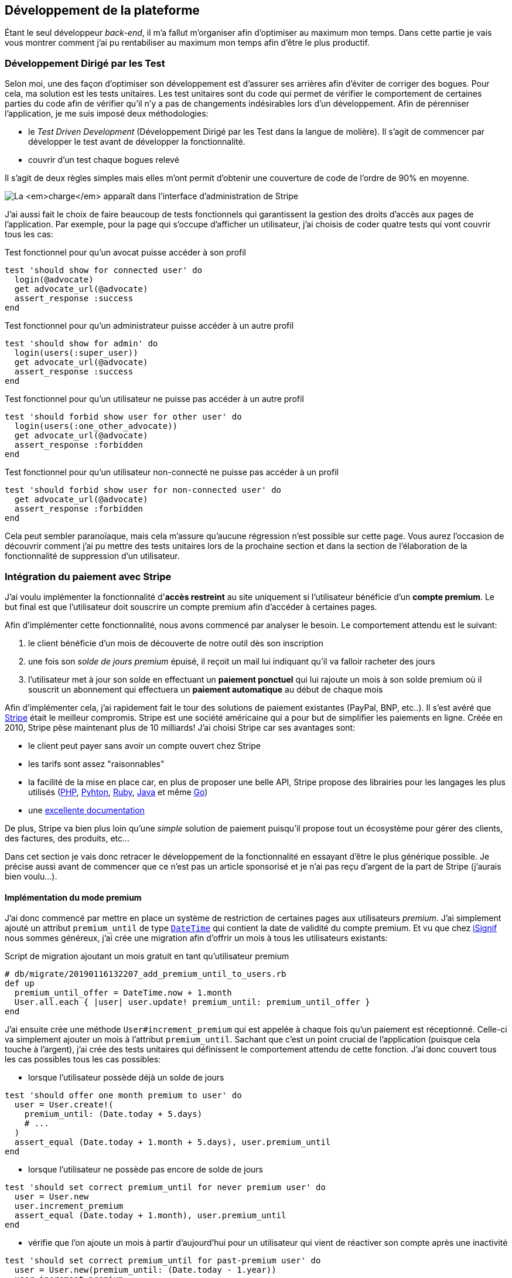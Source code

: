 [#chapter03-development]
== Développement de la plateforme

Étant le seul développeur _back-end_, il m’a fallut m’organiser afin d’optimiser au maximum mon temps. Dans cette partie je vais vous montrer comment j'ai pu rentabiliser au maximum mon temps afin d'être le plus productif.

=== Développement Dirigé par les Test

Selon moi, une des façon d’optimiser son développement est d’assurer ses arrières afin d’éviter de corriger des bogues. Pour cela, ma solution est les tests unitaires. Les test unitaires sont du code qui permet de vérifier le comportement de certaines parties du code afin de vérifier qu’il n’y a pas de changements indésirables lors d’un développement. Afin de pérenniser l'application, je me suis imposé deux méthodologies:

* le _Test Driven Development_ (Développement Dirigé par les Test dans la langue de molière). Il s’agit de commencer par développer le test avant de développer la fonctionnalité.
* couvrir d’un test chaque bogues relevé

Il s’agit de deux règles simples mais elles m’ont permit d’obtenir une couverture de code de l’ordre de 90% en moyenne.

image:escalade-tu.jpg[La _charge_ apparaît dans l'interface d'administration de Stripe]

J'ai aussi fait le choix de faire beaucoup de tests fonctionnels qui garantissent la gestion des droits d'accès aux pages de l'application. Par exemple, pour la page qui s’occupe d’afficher un utilisateur, j’ai choisis de coder quatre tests qui vont couvrir tous les cas:

.Test fonctionnel pour qu'un avocat puisse accéder à son profil
[source, ruby]
----
test 'should show for connected user' do
  login(@advocate)
  get advocate_url(@advocate)
  assert_response :success
end
----

.Test fonctionnel pour qu'un administrateur puisse accéder à un autre profil
[source, ruby]
----
test 'should show for admin' do
  login(users(:super_user))
  get advocate_url(@advocate)
  assert_response :success
end
----

.Test fonctionnel pour qu'un utilisateur ne puisse pas accéder à un autre profil
[source, ruby]
----
test 'should forbid show user for other user' do
  login(users(:one_other_advocate))
  get advocate_url(@advocate)
  assert_response :forbidden
end
----

.Test fonctionnel pour qu'un utilisateur non-connecté ne puisse pas accéder à un profil
[source, ruby]
----
test 'should forbid show user for non-connected user' do
  get advocate_url(@advocate)
  assert_response :forbidden
end
----

Cela peut sembler paranoïaque, mais cela m’assure qu’aucune régression n’est possible sur cette page. Vous aurez l’occasion de découvrir comment j’ai pu mettre des tests unitaires lors de la prochaine section et dans la section de l’élaboration de la fonctionnalité de suppression d’un utilisateur.

// === Mise en place de l’environnement de développement
//
// Utilisation de https://rvm.io[RVM] (Ruby Version Manager) en local afin de reproduire un environnement de développement au plus près du serveur de production et de fixer la version de Ruby utilisée .
//
// Création d’une machine virtuelle avec https://www.vagrantup.com[Vagrant] pour le designer qui développe sous Windows.
//
// Création d’un dépôt Gitea auto-hébergé sur un Raspberry PI afin de travailler tous ensemble


=== Intégration du paiement avec Stripe

J'ai voulu implémenter la fonctionnalité d'**accès restreint** au site uniquement si l'utilisateur bénéficie d'un **compte premium**. Le but final est que l’utilisateur doit souscrire un compte premium afin d'accéder à certaines pages.

Afin d'implémenter cette fonctionnalité, nous avons commencé par analyser le besoin. Le comportement attendu est le suivant:

1. le client bénéficie d'un mois de découverte de notre outil dès son inscription
2. une fois son _solde de jours premium_ épuisé, il reçoit un mail lui indiquant qu'il va falloir racheter des jours
3. l'utilisateur met à jour son solde en effectuant un **paiement ponctuel** qui lui rajoute un mois à son solde premium où il souscrit un abonnement qui effectuera un **paiement automatique** au début de chaque mois

Afin d'implémenter cela, j'ai rapidement fait le tour des solutions de paiement existantes (PayPal, BNP, etc..). Il s'est avéré que https://stripe.com[Stripe] était le meilleur compromis. Stripe est une société américaine qui a pour but de simplifier les paiements en ligne. Créée en 2010, Stripe pèse maintenant plus de 10 milliards! J'ai choisi Stripe car ses avantages sont:

- le client peut payer sans avoir un compte ouvert chez Stripe
- les tarifs sont assez "raisonnables"
- la facilité de la mise en place car, en plus de proposer une belle API, Stripe propose des librairies pour les langages les plus utilisés (https://github.com/stripe/stripe-php[PHP], https://github.com/stripe/stripe-python[Pyhton], https://github.com/stripe/stripe-ruby[Ruby], https://github.com/stripe/stripe-java[Java] et même https://github.com/stripe/stripe-go[Go])
- une https://stripe.com/docs[excellente documentation]

De plus, Stripe va bien plus loin qu'une _simple_ solution de paiement puisqu'il propose tout un écosystème pour gérer des clients, des factures, des produits, etc...

Dans cet section je vais donc retracer le développement de la fonctionnalité en essayant d'être le plus générique possible. Je précise aussi avant de commencer que ce n'est pas un article sponsorisé et je n'ai pas reçu d'argent de la part de Stripe (j'aurais bien voulu...).

==== Implémentation du mode premium

J'ai donc commencé par mettre en place un système de restriction de certaines pages aux utilisateurs _premium_. J'ai simplement ajouté un attribut `premium_until` de type https://api.rubyonrails.org/classes/DateTime.html[`DateTime`] qui contient la date de validité du compte premium. Et vu que chez https://isignif.fr[iSignif] nous sommes généreux, j'ai crée une migration afin d'offrir un mois à tous les utilisateurs existants:

.Script de migration ajoutant un mois gratuit en tant qu'utilisateur premium
[source, ruby]
----
# db/migrate/20190116132207_add_premium_until_to_users.rb
def up
  premium_until_offer = DateTime.now + 1.month
  User.all.each { |user| user.update! premium_until: premium_until_offer }
end
----

J'ai ensuite crée une méthode `User#increment_premium` qui est appelée à chaque fois qu'un paiement est réceptionné. Celle-ci va simplement ajouter un mois à l'attribut `premium_until`. Sachant que c'est un point crucial de l'application (puisque cela touche à l'argent), j'ai crée des tests unitaires qui définissent le comportement attendu de cette fonction. J'ai donc couvert tous les cas possibles tous les cas possibles:

- lorsque l'utilisateur possède déjà un solde de jours

[source, ruby]
----
test 'should offer one month premium to user' do
  user = User.create!(
    premium_until: (Date.today + 5.days)
    # ...
  )
  assert_equal (Date.today + 1.month + 5.days), user.premium_until
end
----

- lorsque l'utilisateur ne possède pas encore de solde de jours

[source, ruby]
----
test 'should set correct premium_until for never premium user' do
  user = User.new
  user.increment_premium
  assert_equal (Date.today + 1.month), user.premium_until
end
----

- vérifie que l'on ajoute un mois à partir d’aujourd’hui pour un utilisateur qui vient de réactiver son compte après une inactivité

[source, ruby]
----
test 'should set correct premium_until for past-premium user' do
  user = User.new(premium_until: (Date.today - 1.year))
  user.increment_premium
  assert_equal (Date.today + 1.month), user.premium_until
end
----

==== Paiement ponctuel

Une fois la logique de restriction des pages aux utilisateur premium, il est temps de connecter l'application à Stripe. J'ai donc évidement crée un compte chez Stripe qui donne ensuite accès à une clé d'API. Une fois ceci fait, l'intégration à l'application Rails est très facile car https://github.com/stripe/stripe-ruby/[Stripe propose une gemme]!

Dans un premier temps, j'ai simplement mis en place un paiement ponctuel Stripe et appelé la méthode `User#increment_premium` si tout se passe bien. Dans le jargon de Stripe, un simple paiement est une _charge_. Sans trop rentrer dans le détails, j'ai ajouté créer un contrôleur `charges` qui contient deux actions:

- `new` qui va simplement proposer un formulaire pour payer
- `create` qui recevra la réponse de Stripe

L'intégration avec l'API de Stripe se fait très facilement avec la gemmes qui gère les appels à l'API en utilisant des objets Ruby

Par exemple, pour enregistrer l'utilisateur chez Stripe, on va simplement utiliser `Stripe::Customer.create`. Cette méthode va faire une requête à l'API et s'occuper de faire toutes les vérifications pour nous (validité de carte, informations transmises, etc...).  `Stripe::Charge.create` va créer la _charge_ en la liant au _customer_ que nous passons en paramètre.


A titre d'information, voici une partie du code de l'action du contrôleur simplifié.

.Action du contrôleur responsable de la facturation d'un paiement ponctuel
[source, ruby]
----
# app/controllers/charges_controller.rb
def create
  # ...
  customer = Stripe::Customer.create email: stripe_email, source: stripe_token

  begin
    charge = Stripe::Charge.create(
      customer: customer.id,
      amount: 500,
      description: 'Rails Stripe customer',
      currency: 'eur'
    )
    current_user.increment_premium!
  rescue Stripe::CardError => e
    # ...
  end
end
----

Le code final est un peu plus complexe puisque je sauvegarde l’identifiant du _customer_ afin d'éviter de le créer deux fois. Une fois le paiement effectué, la _charge_ apparaît dans l'interface d'administration de Stripe:

.La _charge_ apparaît dans l'interface d'administration de Stripe
image:stripe_first_payment.png[]

==== Abonnement

J'ai aussi implémenté une autre fonctionnalité un peu plus poussée avec Stripe: la gestion des *paiement récurent*. Le paiement récurent était indispensable afin de créer la notion d'abonnement. Cela permet à l'utilisateur peut ainsi souscrire un abonnement qui enclenchera un paiement automatique au début du mois. Dans le jargon de Stripe, cela s'appelle une https://stripe.com/docs/billing/subscriptions/products-and-plans[*subscriptions*].

> Chaque plan est joint à un produit qui représente (...) le service offert aux clients. Les produits peuvent avoir plus d'un plan, reflétant les variations de prix et de durée - comme les prix mensuels et annuels à des taux différents. Il existe deux types de produits: les biens et les services. (...) qui sont destinés aux abonnements.

J'ai donc commencé par créer notre _plan_ en utilisant https://github.com/stripe/stripe-ruby/[la gemme Stripe]. Voici un exemple avec la console Rails.

.Création d'un produit Stripe avec la console interactive de Rails
[source, ruby]
----
2.6.0 :001 > product= Stripe::Product.create name: 'Abonnement compte premium', type: 'service'
 => #<Stripe::Product:0x3fe4f20a1420 id=prod_EMb13PJreiAcF2> JSON: {
2.6.0 :002 > plan = Stripe::Plan.create amount: 5000, interval: 'month', product: product.id, currency: 'eur', id: 'premium-monthly'
 )
  => #<Stripe::Plan:0x2ab3e0b46d24 id=premium-monthly> JSON: {
----

Nous obtenons donc un belle instance Ruby correspondant à un _Plan_. Il faut juste noter l'``id`` et le noter dans le fichier `secret.yml`. Ensuite, j'ai crée un nouveau contrôleur nommé `subscriptions` avec deux méthodes:

- `new` qui va simplement proposer un formulaire pour payer
- `create` qui recevra la réponse de Stripe

L'implémentation du `SubscriptionsController` est quasiment identique au `ChargesController` sauf que nous la méthode `Stripe::Subscription.create`. Je passe donc l'implémentation.

La seule différence avec la création des _charges_, c'est qu'ici c'est Stripe qui nous enverra un signal lorsqu'il prélèvera l'utilisateur. Dans notre cas, le _workflow_ type est le suivant:

1. l’utilisateur effectue une demande d'abonnement
2. Stripe crée un abonnement pour cette utilisateur
3. lorsque l'abonnement est renouvelé (c-à-d. lorsque Stripe facture le client et qu'il est facturé de nouveau).

Stripe envoie une requête pour signaler que le paiement a été effectué par le biais du _hook_. Les  *Webhook* sont simplement des routes que nous mettons à disposition pour recevoir les requêtes de la part de Stripe. Une fois la route créée, nous devons communiquer l'URL à Stripe via l'interface d'administration de Stripe. J'ai choisi de ne recevoir que le signal `invoice.payment_succeeded` qui est envoyé lorsqu'une facture est payée.

.Formulaire de création d'un Webhook
image:stripe_webhook.png[]

Il suffit maintenant d'ajouter une méthode dans le contrôleur qui recevra  la requête de Stripe. C'est toujours compliqué de tester l'intégration d'un API donc j'ai simplement choisi de simuler une requête de la part de Stripe et de vérifier si notre contrôleur ajoute du crédit à l'utilisateur.

pour cela,  j'ai simplement copié/collé les paramètres envoyés par Stripe via leur https://dashboard.stripe.com/test/webhooks/[interface de test des webhooks].

.Visualisation de la requête envoyée par Stripe
image:stripe_webook_request.png[]

Une fois la requête copiée, je l'ai transformée en `Hash` Ruby en ne gardant que les paramètres qui m'intéressent.

.Hash contenant des donné représentant un appel API de Stripe
[source, ruby]
----
STRIPE_INVOICE_SUCCEEDED_PARAMS = {
  id: 'invoice.payment_00000000000000',
  type: 'invoice.payment_succeeded',
  data: { object: { customer: 'cus_00000000000000', } },
  # ...
}.freeze
----

Et ensuite, j'envoie une requête `POST` et je vérifier que notre utilisateur est incrémenté.

.Test de simulation d'une requête Stripe
[source, ruby]
----
test 'Stripe hook should add premium days to the given user' do
  old = @user.premium_until
  post hooks_stripe_url, params: STRIPE_INVOICE_SUCCEEDED_PARAMS
  assert_response :success
  @user.reload
  assert_operator old, :<=, @user.premium_until
end
----

Et voilà. L'implémentation qui n'est pas très compliqué. On récupère l'utilisateur à l'aide du _token customer_ on ajoute du crédit à l'utilisateur.

.Action du contrôleur permettant de créditer le compte d'un utilisateur
[source, ruby]
----
def stripe
  if params[:type] == 'invoice.payment_succeeded'
    @advocate.increment_premium! unless advocate.nil?
  end

  head :ok, content_type: 'text/html'
end
----

=== Utilisation de l'API Stripe

Jusqu'ici je vous ai montré comment j'ai intégré une plateforme de paiement assez "classique". Mais Stripe ne s'arrête pas là et il propose tout un *éco-système* pour gérer les paiements. J'ai fais le choix de l'utiliser car cela me permets de me concentrer uniquement sur le business. Dans cette section je vais vous montrer comment j'ai utilisé la puissance de Stripe afin de déléguer toutes les tâches de paiement à Stripe.

Dans le jargon de Stripe, une *facture* (_invoice_) est un document qui énumère les services vendus (_invoice_item_) ainsi que la quantité, le prix et les taxes. Les factures peuvent être créées à partir du tableau de bord et de l'API.

Ainsi, il suffit d'ouvrir une facture et lorsqu'on ajoutera un produit, Stripe tentera de finaliser, d'envoyer et de payer les factures automatiquement via le _workflow_ de recouvrement automatique.

Ainsi, lorsqu'une signification est finalisée (c'est à dire signifié par l'huissier), je fais un appel à un service `InvoiceService` qui va s'occuper de facturer la signification _(le code est volontairement simplifié)_:

.Méthode responsable de la facturation
[source, ruby]
----
def invoice! signification
  Stripe::InvoiceItem.create #  ...
  Stripe::Invoice.create # ...
  @signification.update! invoiced: true
end
----

En faisant cela, un appel à l'API de Stripe est effectué pour lui spécifier que l'huissier vient d'acheter une signification et qu'il faut lui facturer sur la facturer que nous venons de créer. Nous pouvons retrouver cette facture dans le _dashboard_ de Stripe:

.Formulaire de création d'un Webhook
image:stripe_invoice.png[]

Suivant la configuration du compte, Stripe va s'occuper de générer une facture PDF, contacter le client, le relancer et le prélever. Vous pouvez retrouver dans les annexes un exemple de facture générée par Stripe. Pour moi cette fonctionnalité est très importante car elle réduit très largement la *responsabilité* de mon application. La facturation n'est pas mon *cœeur* de métier et cela me permet de me concentrer uniquement sur le processus de la signification.

=== Conclusion

Dans cette section je vous ai montré qu'il était très facile de mettre en place un système de paiement récurrent avec Stripe. La documentation quasi parfaite et leur gemme m'a vraiment simplifié la tâche. J'ai même pu mettre en place des tests qui me protège de certaines régressions.

Les fonctionnalités de Stripe ne s'arrêtent pas la car il m'a permis de mettre en place un système de facturation (avec la génération de belles factures PDF), de remboursement ou encore de gestion de litiges.

Toutes ses fonctionnalités m'ont permis de me concentrer sur la valeur ajoutée de notre produit et non pas sur la facturation des clients.
